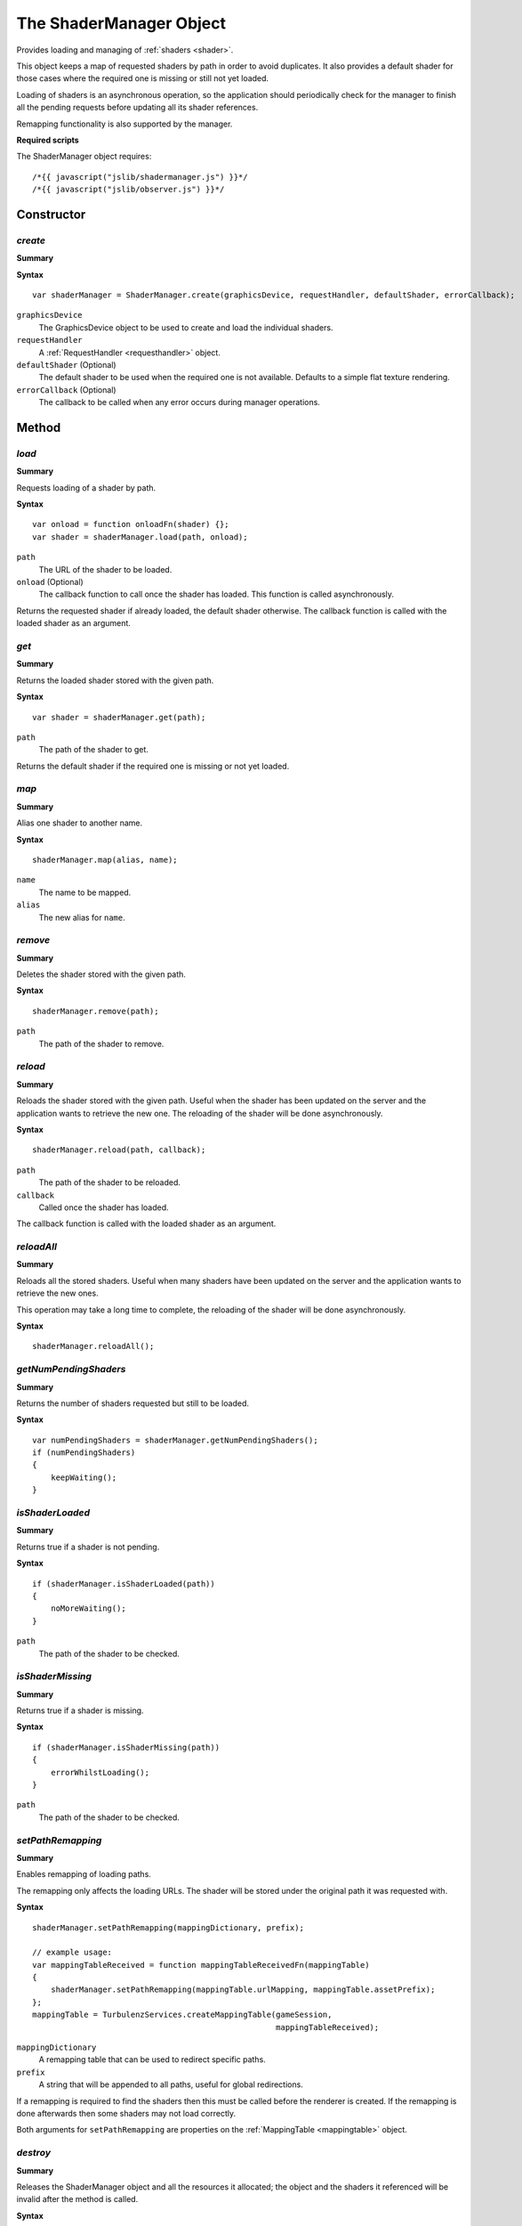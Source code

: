 .. index::
    single: ShaderManager

.. highlight:: javascript

.. _shadermanager:

------------------------
The ShaderManager Object
------------------------

Provides loading and managing of :ref:`shaders <shader>`.

This object keeps a map of requested shaders by path in order to avoid duplicates.
It also provides a default shader for those cases where the required one is missing or still not yet loaded.

Loading of shaders is an asynchronous operation,
so the application should periodically check for the manager to finish all the pending requests
before updating all its shader references.

Remapping functionality is also supported by the manager.

**Required scripts**

The ShaderManager object requires::

    /*{{ javascript("jslib/shadermanager.js") }}*/
    /*{{ javascript("jslib/observer.js") }}*/

Constructor
===========

.. index::
    pair: ShaderManager; create

.. _shadermanager_create:

`create`
--------

**Summary**

**Syntax** ::

    var shaderManager = ShaderManager.create(graphicsDevice, requestHandler, defaultShader, errorCallback);

``graphicsDevice``
    The GraphicsDevice object to be used to create and load the individual shaders.

``requestHandler``
    A :ref:`RequestHandler <requesthandler>` object.

``defaultShader`` (Optional)
    The default shader to be used when the required one is not available.
    Defaults to a simple flat texture rendering.

``errorCallback`` (Optional)
    The callback to be called when any error occurs during manager operations.


Method
======

.. index::
    pair: ShaderManager; load

.. _shadermanager_load:

`load`
------

**Summary**

Requests loading of a shader by path.

**Syntax** ::

    var onload = function onloadFn(shader) {};
    var shader = shaderManager.load(path, onload);

``path``
    The URL of the shader to be loaded.

``onload`` (Optional)
    The callback function to call once the shader has loaded.
    This function is called asynchronously.

Returns the requested shader if already loaded, the default shader otherwise.
The callback function is called with the loaded shader as an argument.


.. index::
    pair: ShaderManager; get

`get`
-----

**Summary**

Returns the loaded shader stored with the given path.

**Syntax** ::

    var shader = shaderManager.get(path);

``path``
    The path of the shader to get.

Returns the default shader if the required one is missing or not yet loaded.


.. index::
    pair: ShaderManager; map

.. _shadermanager_map:

`map`
-----

**Summary**

Alias one shader to another name.

**Syntax** ::

    shaderManager.map(alias, name);

``name``
    The name to be mapped.

``alias``
    The new alias for ``name``.


.. index::
    pair: ShaderManager; remove

`remove`
--------

**Summary**

Deletes the shader stored with the given path.

**Syntax** ::

    shaderManager.remove(path);

``path``
    The path of the shader to remove.


.. index::
    pair: ShaderManager; reload

.. _shadermanager_reload:

`reload`
--------

**Summary**

Reloads the shader stored with the given path.
Useful when the shader has been updated on the server and the application wants to retrieve the new one.
The reloading of the shader will be done asynchronously.

**Syntax** ::

    shaderManager.reload(path, callback);

``path``
    The path of the shader to be reloaded.

``callback``
    Called once the shader has loaded.

The callback function is called with the loaded shader as an argument.


.. index::
    pair: ShaderManager; reloadAll

`reloadAll`
-----------

**Summary**

Reloads all the stored shaders.
Useful when many shaders have been updated on the server and the application wants to retrieve the new ones.

This operation may take a long time to complete, the reloading of the shader will be done asynchronously.

**Syntax** ::

    shaderManager.reloadAll();


.. index::
    pair: ShaderManager; getNumPendingShaders

`getNumPendingShaders`
-----------------------

**Summary**

Returns the number of shaders requested but still to be loaded.

**Syntax** ::

    var numPendingShaders = shaderManager.getNumPendingShaders();
    if (numPendingShaders)
    {
        keepWaiting();
    }


.. index::
    pair: ShaderManager; isShaderLoaded

`isShaderLoaded`
-----------------

**Summary**

Returns true if a shader is not pending.

**Syntax** ::

    if (shaderManager.isShaderLoaded(path))
    {
        noMoreWaiting();
    }

``path``
    The path of the shader to be checked.


.. index::
    pair: ShaderManager; isShaderMissing

`isShaderMissing`
------------------

**Summary**

Returns true if a shader is missing.

**Syntax** ::

    if (shaderManager.isShaderMissing(path))
    {
        errorWhilstLoading();
    }

``path``
    The path of the shader to be checked.


.. index::
    pair: ShaderManager; setPathRemapping

`setPathRemapping`
------------------

**Summary**

Enables remapping of loading paths.

The remapping only affects the loading URLs.
The shader will be stored under the original path it was requested with.

**Syntax** ::

    shaderManager.setPathRemapping(mappingDictionary, prefix);

    // example usage:
    var mappingTableReceived = function mappingTableReceivedFn(mappingTable)
    {
        shaderManager.setPathRemapping(mappingTable.urlMapping, mappingTable.assetPrefix);
    };
    mappingTable = TurbulenzServices.createMappingTable(gameSession,
                                                        mappingTableReceived);

``mappingDictionary``
    A remapping table that can be used to redirect specific paths.

``prefix``
    A string that will be appended to all paths, useful for global redirections.

If a remapping is required to find the shaders then this must be called before the renderer is created.
If the remapping is done afterwards then some shaders may not load correctly.

Both arguments for ``setPathRemapping`` are properties on the :ref:`MappingTable <mappingtable>` object.


.. index::
    pair: ShaderManager; destroy

`destroy`
---------

**Summary**

Releases the ShaderManager object and all the resources it allocated;
the object and the shaders it referenced will be invalid after the method is called.

**Syntax** ::

    shaderManager.destroy();


Properties
==========

.. index::
    pair: ShaderManager; version

`version`
---------

**Summary**

The version number of the ShaderManager implementation.

**Syntax** ::

    var versionNumber = shaderManager.version;

